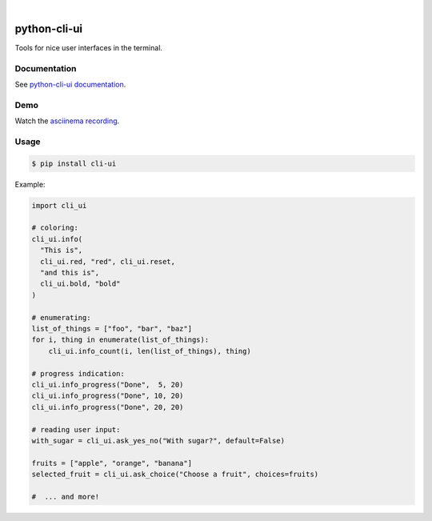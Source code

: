 .. image::  https://tanker.io/images/github-logo.png
   :target: #readme

|
.. image:: https://img.shields.io/travis/TankerHQ/python-cli-ui.svg?branch=master
  :target: https://travis-ci.org/TankerHQ/python-cli-ui

.. image:: https://img.shields.io/pypi/pyversions/cli-ui.svg
  :target: https://pypi.org/project/cli-ui

.. image:: https://img.shields.io/pypi/v/cli-ui.svg
  :target: https://pypi.org/project/cli-ui/

.. image:: https://img.shields.io/github/license/TankerHQ/python-cli-ui.svg
  :target: https://github.com/TankerHQ/python-cli-ui/blob/master/LICENSE

.. image:: https://img.shields.io/badge/deps%20scanning-pyup.io-green
  :target: https://github.com/TankerHQ/python-cli-ui/actions

python-cli-ui
=============

Tools for nice user interfaces in the terminal.

Documentation
-------------


See `python-cli-ui documentation <https://TankerHQ.github.io/python-cli-ui>`_.

Demo
----


Watch the `asciinema recording <https://asciinema.org/a/112368>`_.


Usage
-----

.. code-block:: console

    $ pip install cli-ui

Example:

.. code-block:: python

    import cli_ui

    # coloring:
    cli_ui.info(
      "This is",
      cli_ui.red, "red", cli_ui.reset,
      "and this is",
      cli_ui.bold, "bold"
    )

    # enumerating:
    list_of_things = ["foo", "bar", "baz"]
    for i, thing in enumerate(list_of_things):
        cli_ui.info_count(i, len(list_of_things), thing)

    # progress indication:
    cli_ui.info_progress("Done",  5, 20)
    cli_ui.info_progress("Done", 10, 20)
    cli_ui.info_progress("Done", 20, 20)

    # reading user input:
    with_sugar = cli_ui.ask_yes_no("With sugar?", default=False)

    fruits = ["apple", "orange", "banana"]
    selected_fruit = cli_ui.ask_choice("Choose a fruit", choices=fruits)

    #  ... and more!
